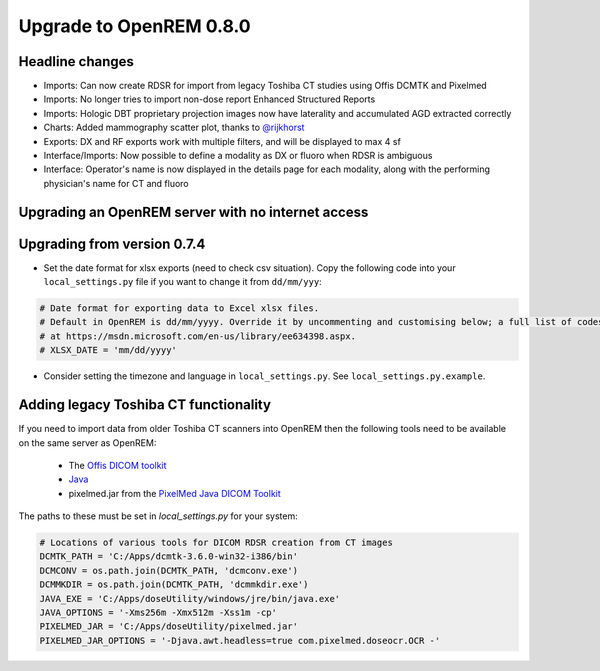 ########################
Upgrade to OpenREM 0.8.0
########################

****************
Headline changes
****************

* Imports: Can now create RDSR for import from legacy Toshiba CT studies using Offis DCMTK and Pixelmed
* Imports: No longer tries to import non-dose report Enhanced Structured Reports
* Imports: Hologic DBT proprietary projection images now have laterality and accumulated AGD extracted correctly
* Charts: Added mammography scatter plot, thanks to `@rijkhorst`_
* Exports: DX and RF exports work with multiple filters, and will be displayed to max 4 sf
* Interface/Imports: Now possible to define a modality as DX or fluoro when RDSR is ambiguous
* Interface: Operator's name is now displayed in the details page for each modality, along with the performing
  physician's name for CT and fluoro

***************************************************
Upgrading an OpenREM server with no internet access
***************************************************


****************************
Upgrading from version 0.7.4
****************************

* Set the date format for xlsx exports (need to check csv situation). Copy the following code into your
  ``local_settings.py`` file if you want to change it from ``dd/mm/yyy``:

.. sourcecode:: python

    # Date format for exporting data to Excel xlsx files.
    # Default in OpenREM is dd/mm/yyyy. Override it by uncommenting and customising below; a full list of codes is available
    # at https://msdn.microsoft.com/en-us/library/ee634398.aspx.
    # XLSX_DATE = 'mm/dd/yyyy'

* Consider setting the timezone and language in ``local_settings.py``. See ``local_settings.py.example``.


**************************************
Adding legacy Toshiba CT functionality
**************************************

If you need to import data from older Toshiba CT scanners into OpenREM then the following tools need to be available
on the same server as OpenREM:

    * The `Offis DICOM toolkit`_
    * `Java`_
    * pixelmed.jar from the `PixelMed Java DICOM Toolkit`_

The paths to these must be set in `local_settings.py` for your system:

.. sourcecode:: python

    # Locations of various tools for DICOM RDSR creation from CT images
    DCMTK_PATH = 'C:/Apps/dcmtk-3.6.0-win32-i386/bin'
    DCMCONV = os.path.join(DCMTK_PATH, 'dcmconv.exe')
    DCMMKDIR = os.path.join(DCMTK_PATH, 'dcmmkdir.exe')
    JAVA_EXE = 'C:/Apps/doseUtility/windows/jre/bin/java.exe'
    JAVA_OPTIONS = '-Xms256m -Xmx512m -Xss1m -cp'
    PIXELMED_JAR = 'C:/Apps/doseUtility/pixelmed.jar'
    PIXELMED_JAR_OPTIONS = '-Djava.awt.headless=true com.pixelmed.doseocr.OCR -'


..  _@rijkhorst: https://bitbucket.org/rijkhorst/
.. _`Offis DICOM toolkit`: http://dicom.offis.de/dcmtk.php.en
.. _`Java`: http://java.com/en/download/
.. _`PixelMed Java DICOM Toolkit`: http://www.pixelmed.com/dicomtoolkit.html
